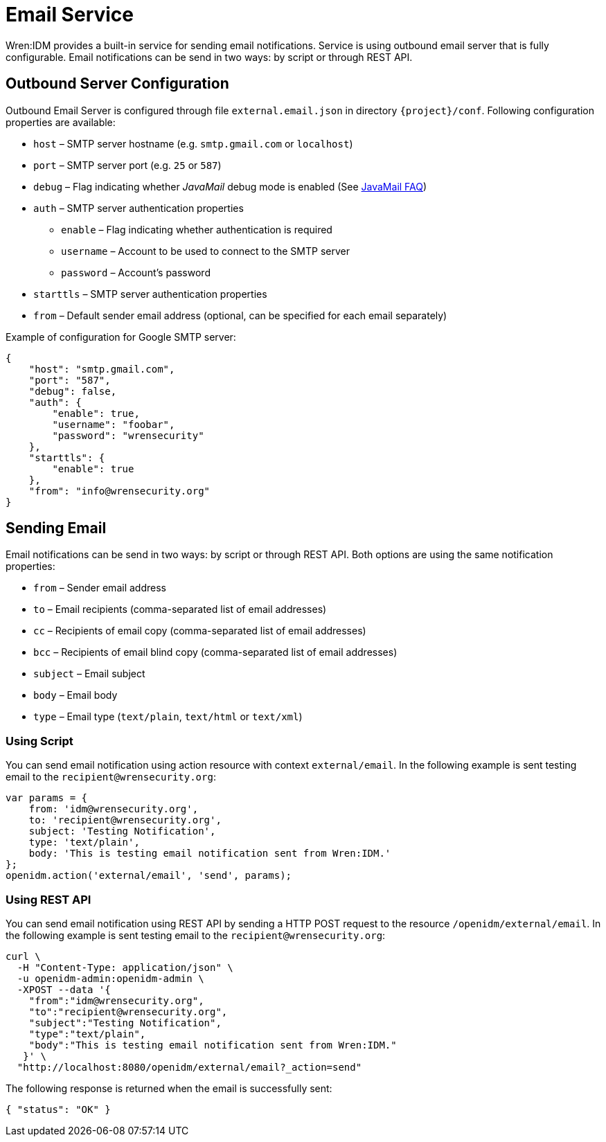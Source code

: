 = Email Service

Wren:IDM provides a built-in service for sending email notifications.
Service is using outbound email server that is fully configurable.
Email notifications can be send in two ways: by script or through REST API.


== Outbound Server Configuration

Outbound Email Server is configured through file `external.email.json` in directory `{project}/conf`.
Following configuration properties are available:

* `host` –⁠ SMTP server hostname (e.g. `smtp.gmail.com` or `localhost`)
* `port` –⁠ SMTP server port (e.g. `25` or `587`)
* `debug` –⁠ Flag indicating whether _JavaMail_ debug mode is enabled (See https://javaee.github.io/javamail/FAQ#debug[JavaMail FAQ^])
* `auth` – SMTP server authentication properties
** `enable` – Flag indicating whether authentication is required
** `username` – Account to be used to connect to the SMTP server
** `password` – Account's password
* `starttls` – SMTP server authentication properties
* `from` – Default sender email address (optional, can be specified for each email separately)

Example of configuration for Google SMTP server:

----
{
    "host": "smtp.gmail.com",
    "port": "587",
    "debug": false,
    "auth": {
        "enable": true,
        "username": "foobar",
        "password": "wrensecurity"
    },
    "starttls": {
        "enable": true
    },
    "from": "info@wrensecurity.org"
}
----


== Sending Email

Email notifications can be send in two ways: by script or through REST API.
Both options are using the same notification properties:

* `from` –⁠ Sender email address
* `to` –⁠ Email recipients (comma-separated list of email addresses)
* `cc` – Recipients of email copy (comma-separated list of email addresses)
* `bcc` –⁠ Recipients of email blind copy (comma-separated list of email addresses)
* `subject` –⁠ Email subject
* `body` –⁠ Email body
* `type` –⁠ Email type (`text/plain`, `text/html` or `text/xml`)


=== Using Script

You can send email notification using action resource with context `external/email`.
In the following example is sent testing email to the `recipient@wrensecurity.org`:

[source,js]
----
var params = {
    from: 'idm@wrensecurity.org',
    to: 'recipient@wrensecurity.org',
    subject: 'Testing Notification',
    type: 'text/plain',
    body: 'This is testing email notification sent from Wren:IDM.'
};
openidm.action('external/email', 'send', params);
----


=== Using REST API

You can send email notification using REST API by sending a HTTP POST request to the resource `/openidm/external/email`.
In the following example is sent testing email to the `recipient@wrensecurity.org`:

[source,bash]
----
curl \
  -H "Content-Type: application/json" \
  -u openidm-admin:openidm-admin \
  -XPOST --data '{
    "from":"idm@wrensecurity.org",
    "to":"recipient@wrensecurity.org",
    "subject":"Testing Notification",
    "type":"text/plain",
    "body":"This is testing email notification sent from Wren:IDM."
   }' \
  "http://localhost:8080/openidm/external/email?_action=send"
----

The following response is returned when the email is successfully sent:

[source,json]
----
{ "status": "OK" }
----
